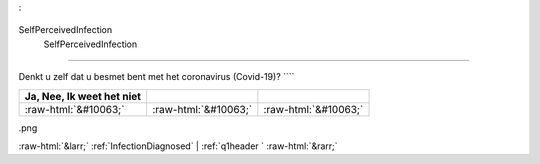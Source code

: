 .. _SelfPerceivedInfection
:

 
 .. role:: raw-html(raw) 
        :format: html 

SelfPerceivedInfection
 SelfPerceivedInfection
==============================================

Denkt u zelf dat u besmet bent met het coronavirus (Covid-19)? ````

.. csv-table::
   :delim: |
   :header: Ja, Nee, Ik weet het niet

           :raw-html:`&#10063;`|:raw-html:`&#10063;`|:raw-html:`&#10063;`

.. image:: ../_screenshots/SelfPerceivedInfection
.png


:raw-html:`&larr;` :ref:`InfectionDiagnosed` | :ref:`q1header
` :raw-html:`&rarr;`
